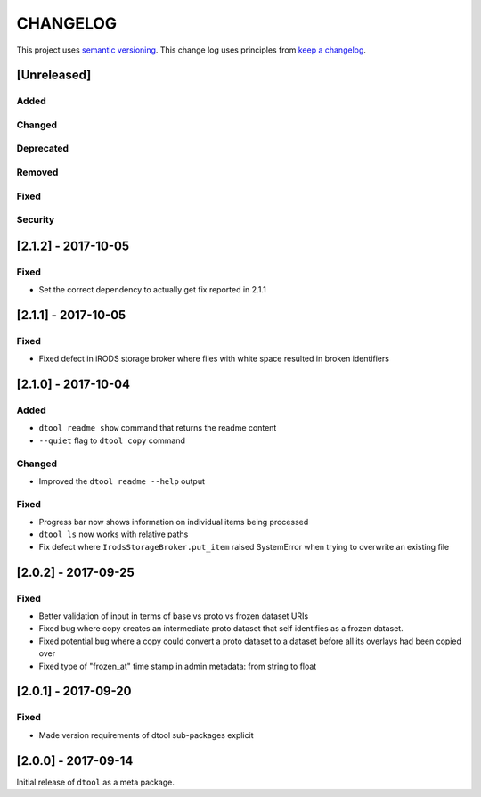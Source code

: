 CHANGELOG
=========

This project uses `semantic versioning <http://semver.org/>`_.
This change log uses principles from `keep a changelog <http://keepachangelog.com/>`_.

[Unreleased]
------------

Added
^^^^^


Changed
^^^^^^^


Deprecated
^^^^^^^^^^


Removed
^^^^^^^


Fixed
^^^^^


Security
^^^^^^^^

[2.1.2] - 2017-10-05
--------------------

Fixed
^^^^^

- Set the correct dependency to actually get fix reported in 2.1.1

[2.1.1] - 2017-10-05
--------------------

Fixed
^^^^^

- Fixed defect in iRODS storage broker where files with white space resulted in
  broken identifiers


[2.1.0] - 2017-10-04
--------------------

Added
^^^^^

- ``dtool readme show`` command that returns the readme content
- ``--quiet`` flag to ``dtool copy`` command

Changed
^^^^^^^

- Improved the ``dtool readme --help`` output

Fixed
^^^^^

- Progress bar now shows information on individual items being processed
- ``dtool ls`` now works with relative paths
- Fix defect where ``IrodsStorageBroker.put_item`` raised SystemError when
  trying to overwrite an existing file


[2.0.2] - 2017-09-25
--------------------

Fixed
^^^^^

- Better validation of input in terms of base vs proto vs frozen dataset URIs
- Fixed bug where copy creates an intermediate proto dataset that self
  identifies as a frozen dataset.
- Fixed potential bug where a copy could convert a proto dataset to
  a dataset before all its overlays had been copied over
- Fixed type of "frozen_at" time stamp in admin metadata: from string to float


[2.0.1] - 2017-09-20
--------------------

Fixed
^^^^^

- Made version requirements of dtool sub-packages explicit

[2.0.0] - 2017-09-14
--------------------

Initial release of ``dtool`` as a meta package.
